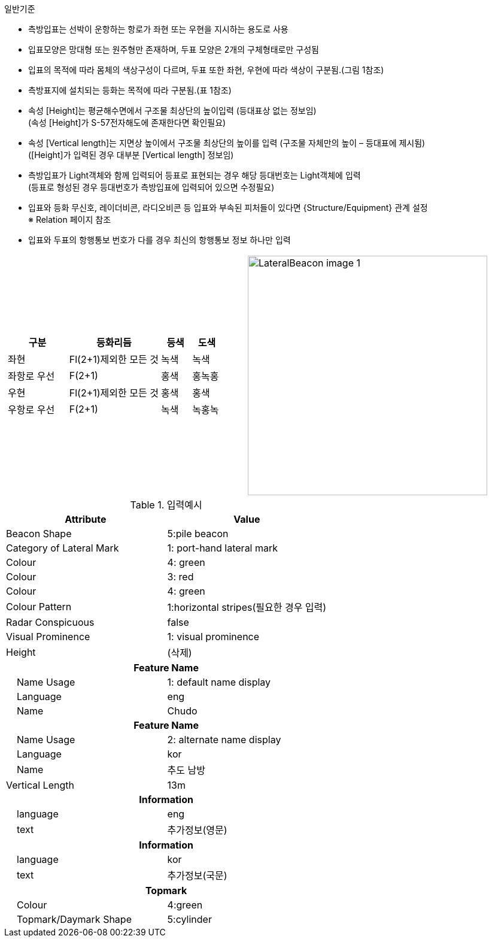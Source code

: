// tag::LateralBeacon[]
.일반기준
- 측방입표는 선박이 운항하는 항로가 좌현 또는 우현을 지시하는 용도로 사용
- 입표모양은 망대형 또는 원주형만 존재하며, 두표 모양은 2개의 구체형태로만 구성됨
- 입표의 목적에 따라 몸체의 색상구성이 다르며, 두표 또한 좌현, 우현에 따라 색상이 구분됨.(그림 1참조) 
- 측방표지에 설치되는 등화는 목적에 따라 구분됨.(표 1참조)
- 속성 [Height]는 평균해수면에서 구조물 최상단의 높이입력 (등대표상 없는 정보임) +
  (속성 [Height]가 S-57전자해도에 존재한다면 확인필요)
- 속성 [Vertical length]는 지면상 높이에서 구조물 최상단의 높이를 입력 (구조물 자체만의 높이 – 등대표에 제시됨) +
  ([Height]가 입력된 경우 대부분 [Vertical length] 정보임)
- 측방입표가 Light객체와 함께 입력되어 등표로 표현되는 경우 해당 등대번호는 Light객체에 입력 +
   (등표로 형성된 경우 등대번호가 측방입표에 입력되어 있으면 수정필요)
- 입표와 등화 무신호, 레이더비콘, 라디오비콘 등 입표와 부속된 피처들이 있다면 {Structure/Equipment} 관계 설정 +
  ※ Relation 페이지 참조
- 입표와 두표의 항행통보 번호가 다를 경우 최신의 항행통보 정보 하나만 입력

[cols="1,1" , frame=none , grid=none]
|===
a|
[cols="2,3,1,1", options="header"]
!===
!구분 ! 등화리듬 !등색 ! 도색
!좌현 ! Fl(2+1)제외한 모든 것 !녹색 !녹색 
!좌항로 우선 !F(2+1) !홍색 !홍녹홍 
!우현 !Fl(2+1)제외한 모든 것 !홍색 !홍색
!우항로 우선 ! F(2+1) !녹색 !녹홍녹
!===
a|
image:../images/LateralBeacon_image-1.png[width=400]
|===

.입력예시
[cols="1,1", options="header"]
|===
|Attribute | Value
|Beacon Shape | 5:pile beacon
|Category of Lateral Mark | 1: port-hand lateral mark
|Colour | 4: green
|Colour | 3: red
|Colour | 4: green
|Colour Pattern | 1:horizontal stripes(필요한 경우 입력)
|Radar Conspicuous | false
|Visual Prominence | 1: visual prominence
|Height | (삭제)
2+h|**Feature Name**                     
|    Name Usage| 1: default name display
|    Language| eng
|    Name| Chudo
2+h|**Feature Name**                     
|    Name Usage| 2: alternate name display
|    Language| kor
|    Name|추도 남방
|Vertical Length | 13m
2+h|**Information**
|    language|eng
|    text|추가정보(영문)
2+h|**Information**
|    language|kor
|    text|추가정보(국문)
2+h|**Topmark**
|    Colour|4:green
|    Topmark/Daymark Shape|5:cylinder
|===
// end::LateralBeacon[]